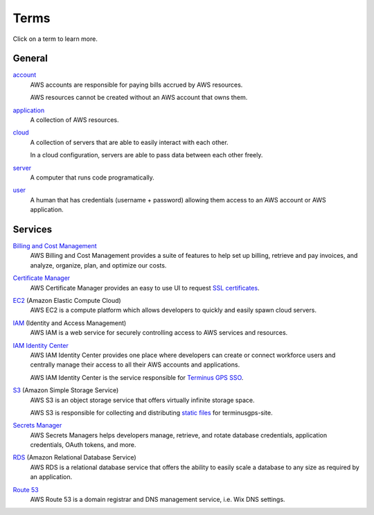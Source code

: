 Terms
=====

Click on a term to learn more.

=======
General
=======

`account`_
    AWS accounts are responsible for paying bills accrued by AWS resources.

    AWS resources cannot be created without an AWS account that owns them.

.. _account: https://docs.aws.amazon.com/accounts/latest/reference/accounts-welcome.html

`application`_
    A collection of AWS resources.

.. _application: https://docs.aws.amazon.com/awsconsolehelpdocs/latest/gsg/myApp-getting-started.html#myApp-step1?icmpid=docs_console_home_create_application_help_panel

`cloud`_
    A collection of servers that are able to easily interact with each other.

    In a cloud configuration, servers are able to pass data between each other freely.

.. _cloud: https://aws.amazon.com/what-is-aws/

`server`_
    A computer that runs code programatically.

.. _server: https://en.wikipedia.org/wiki/Server_(computing)

`user`_
    A human that has credentials (username + password) allowing them access to an AWS account or AWS application.

.. _user: https://en.wikipedia.org/wiki/User_(computing)

========
Services
========

`Billing and Cost Management`_
    AWS Billing and Cost Management provides a suite of features to help set up billing, retrieve and pay invoices, and analyze, organize, plan, and optimize our costs.

.. _Billing and Cost Management: https://docs.aws.amazon.com/account-billing/

`Certificate Manager`_
    AWS Certificate Manager provides an easy to use UI to request `SSL certificates`_.

.. _Certificate Manager: https://docs.aws.amazon.com/acm/
.. _SSL certificates: https://www.digicert.com/what-is-an-ssl-certificate

`EC2`_ (Amazon Elastic Compute Cloud)
    AWS EC2 is a compute platform which allows developers to quickly and easily spawn cloud servers.

.. _EC2: https://docs.aws.amazon.com/ec2/

`IAM`_ (Identity and Access Management)
    AWS IAM is a web service for securely controlling access to AWS services and resources.

.. _IAM: https://docs.aws.amazon.com/iam/

`IAM Identity Center`_
    AWS IAM Identity Center provides one place where developers can create or connect workforce users and centrally manage their access to all their AWS accounts and applications.

    AWS IAM Identity Center is the service responsible for `Terminus GPS SSO`_.

.. _IAM Identity Center: https://docs.aws.amazon.com/singlesignon/
.. _Terminus GPS SSO: https://terminusgps.awsapps.com/start/

`S3`_ (Amazon Simple Storage Service)
    AWS S3 is an object storage service that offers virtually infinite storage space.

    AWS S3 is responsible for collecting and distributing `static files`_ for terminusgps-site.

.. _S3: https://docs.aws.amazon.com/s3/
.. _static files: https://en.wikipedia.org/wiki/Static_web_page

`Secrets Manager`_
    AWS Secrets Managers helps developers manage, retrieve, and rotate database credentials, application credentials, OAuth tokens, and more.

.. _Secrets Manager: https://docs.aws.amazon.com/secretsmanager/

`RDS`_ (Amazon Relational Database Service)
    AWS RDS is a relational database service that offers the ability to easily scale a database to any size as required by an application.

.. _RDS: https://docs.aws.amazon.com/rds/

`Route 53`_
    AWS Route 53 is a domain registrar and DNS management service, i.e. Wix DNS settings.

.. _Route 53: https://docs.aws.amazon.com/route53/

